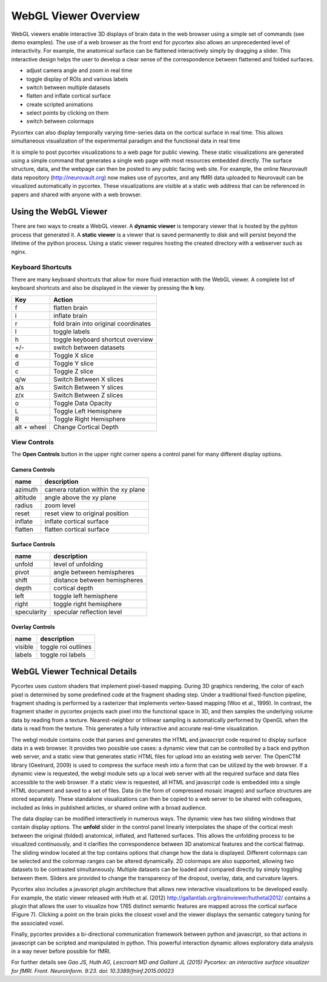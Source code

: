 
WebGL Viewer Overview
=====================

WebGL viewers enable interactive 3D displays of brain data in the web browser using a simple set of commands (see demo examples). The use of a web browser as the front end for pycortex also allows an unprecedented level of interactivity. For example, the anatomical surface can be flattened interactively simply by dragging a slider. This interactive design helps the user to develop a clear sense of the correspondence between flattened and folded surfaces. 

- adjust camera angle and zoom in real time
- toggle display of ROIs and various labels
- switch between multiple datasets
- flatten and inflate cortical surface
- create scripted animations
- select points by clicking on them
- switch between colormaps

Pycortex can also display temporally varying time-series data on the cortical surface in real time. This allows simultaneous visualization of the experimental paradigm and the functional data in real time 

It is simple to post pycortex visualizations to a web page for public viewing. These static visualizations are generated using a simple command that generates a single web page with most resources embedded directly. The surface structure, data, and the webpage can then be posted to any public facing web site. For example, the online Neurovault data repository (http://neurovault.org) now makes use of pycortex, and any fMRI data uploaded to Neurovault can be visualized automatically in pycortex. These visualizations are visible at a static web address that can be referenced in papers and shared with anyone with a web browser.


Using the WebGL Viewer
----------------------

There are two ways to create a WebGL viewer. A **dynamic viewer** is temporary viewer that is hosted by the pyhton process that generated it. A **static viewer** is a viewer that is saved permanently to disk and will persist beyond the lifetime of the python process. Using a static viewer requires hosting the created directory with a webserver such as nginx.


Keyboard Shortcuts
^^^^^^^^^^^^^^^^^^

There are many keyboard shortcuts that allow for more fluid interaction with the WebGL viewer. A complete list of keyboard shortcuts and also be displayed in the viewer by pressing the **h** key.

=========== ====================================
Key         Action
=========== ====================================
f           flatten brain
i 	        inflate brain
r           fold brain into original coordinates
l           toggle labels
h           toggle keyboard shortcut overview
+/-	        switch between datasets
e           Toggle X slice
d           Toggle Y slice
c           Toggle Z slice
q/w         Switch Between X slices
a/s         Switch Between Y slices
z/x         Switch Between Z slices
o           Toggle Data Opacity
L           Toggle Left Hemisphere
R           Toggle Right Hemisphere
alt + wheel Change Cortical Depth
=========== ====================================


View Controls
^^^^^^^^^^^^^

The **Open Controls** button in the upper right corner opens a control panel for many different display options.

Camera Controls
***************

======== ===================================
name     description
======== ===================================
azimuth  camera rotation within the xy plane
altitude angle above the xy plane
radius   zoom level
reset    reset view to original position
inflate  inflate cortical surface
flatten  flatten cortical surface
======== ===================================


Surface Controls
****************

=========== ============================
name        description
=========== ============================
unfold      level of unfolding
pivot       angle between hemispheres
shift 		distance between hemispheres
depth 		cortical depth
left 		toggle left hemisphere
right       toggle right hemisphere
specularity specular reflection level
=========== ============================


Overlay Controls
****************

======= ===================
name 	description
======= ===================
visible toggle roi outlines
labels  toggle roi labels
======= ===================


WebGL Viewer Technical Details
------------------------------

Pycortex uses custom shaders that implement pixel-based mapping. During 3D graphics rendering, the color of each pixel is determined by some predefined code at the fragment shading step. Under a traditional fixed-function pipeline, fragment shading is performed by a rasterizer that implements vertex-based mapping (Woo et al., 1999). In contrast, the fragment shader in pycortex projects each pixel into the functional space in 3D, and then samples the underlying volume data by reading from a texture. Nearest-neighbor or trilinear sampling is automatically performed by OpenGL when the data is read from the texture. This generates a fully interactive and accurate real-time visualization.

The webgl module contains code that parses and generates the HTML and javascript code required to display surface data in a web browser. It provides two possible use cases: a dynamic view that can be controlled by a back end python web server, and a static view that generates static HTML files for upload into an existing web server. The OpenCTM library (Geelnard, 2009) is used to compress the surface mesh into a form that can be utilized by the web browser. If a dynamic view is requested, the webgl module sets up a local web server with all the required surface and data files accessible to the web browser. If a static view is requested, all HTML and javascript code is embedded into a single HTML document and saved to a set of files. Data (in the form of compressed mosaic images) and surface structures are stored separately. These standalone visualizations can then be copied to a web server to be shared with colleagues, included as links in published articles, or shared online with a broad audience.

The data display can be modified interactively in numerous ways. The dynamic view has two sliding windows that contain display options. The **unfold** slider in the control panel linearly interpolates the shape of the cortical mesh between the original (folded) anatomical, inflated, and flattened surfaces. This allows the unfolding process to be visualized continuously, and it clarifies the correspondence between 3D anatomical features and the cortical flatmap. The sliding window located at the top contains options that change how the data is displayed. Different colormaps can be selected and the colormap ranges can be altered dynamically. 2D colormaps are also supported, allowing two datasets to be contrasted simultaneously. Multiple datasets can be loaded and compared directly by simply toggling between them. Sliders are provided to change the transparency of the dropout, overlay, data, and curvature layers.

Pycortex also includes a javascript plugin architecture that allows new interactive visualizations to be developed easily. For example, the static viewer released with Huth et al. (2012) http://gallantlab.org/brainviewer/huthetal2012/ contains a plugin that allows the user to visualize how 1765 distinct semantic features are mapped across the cortical surface (Figure 7). Clicking a point on the brain picks the closest voxel and the viewer displays the semantic category tuning for the associated voxel.

Finally, pycortex provides a bi-directional communication framework between python and javascript, so that actions in javascript can be scripted and manipulated in python. This powerful interaction dynamic allows exploratory data analysis in a way never before possible for fMRI.

For further details see *Gao JS, Huth AG, Lescroart MD and Gallant JL (2015) Pycortex: an interactive surface visualizer for fMRI. Front. Neuroinform. 9:23. doi: 10.3389/fninf.2015.00023*
